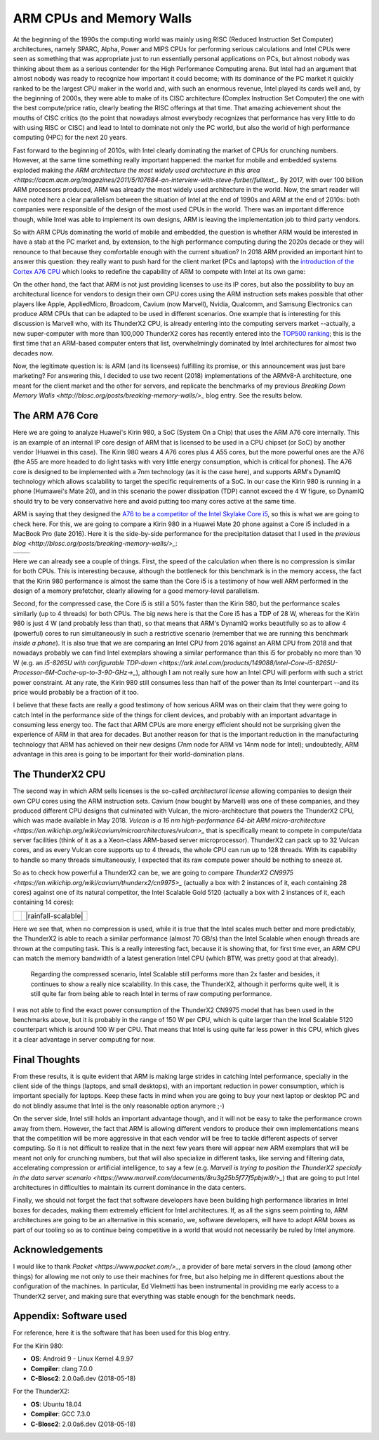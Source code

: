 .. title: ARM and Memory Walls
.. author: Francesc Alted
.. slug: arm-memory-walls-followup
.. date: 2019-01-07 18:32:20 UTC
.. tags: arm, memory wall, tuning
.. category:
.. link:
.. description:
.. type: text


ARM CPUs and Memory Walls
=========================

At the beginning of the 1990s the computing world was mainly using RISC (Reduced Instruction Set Computer) architectures, namely SPARC, Alpha, Power and MIPS CPUs for performing serious calculations and Intel CPUs were seen as something that was appropriate just to run essentially personal applications on PCs, but almost nobody was thinking about them as a serious contender for the High Performance Computing arena.  But Intel had an argument that almost nobody was ready to recognize how important it could become; with its dominance of the PC market it quickly ranked to be the largest CPU maker in the world and, with such an enormous revenue, Intel played its cards well and, by the beginning of 2000s, they were able to make of its CISC architecture (Complex Instruction Set Computer) the one with the best compute/price ratio, clearly beating the RISC offerings at that time.  That amazing achievement shout the mouths of CISC critics (to the point that nowadays almost everybody recognizes that performance has very little to do with using RISC or CISC) and lead to Intel to dominate not only the PC world, but also the world of high performance computing (HPC) for the next 20 years.

Fast forward to the beginning of 2010s, with Intel clearly dominating the market of CPUs for crunching numbers.  However, at the same time something really important happened: the market for mobile and embedded systems exploded making `the ARM architecture the most widely used architecture in this area <https://cacm.acm.org/magazines/2011/5/107684-an-interview-with-steve-furber/fulltext_`.  By 2017, with over 100 billion ARM processors produced, ARM was already the most widely used architecture in the world.  Now, the smart reader will have noted here a clear parallelism between the situation of Intel at the end of 1990s and ARM at the end of 2010s: both companies were responsible of the design of the most used CPUs in the world.  There was an important difference though, while Intel was able to implement its own designs, ARM is leaving the implementation job to third party vendors.

So with ARM CPUs dominating the world of mobile and embedded, the question is whether ARM would be interested in have a stab at the PC market and, by extension, to the high performance computing during the 2020s decade or they will renounce to that because they comfortable enough with the current situation?  In 2018 ARM provided an important hint to answer this question: they really want to push hard for the client market (PCs and laptops) with the `introduction of the Cortex A76 CPU <https://www.anandtech.com/show/13226/arm-unveils-client-cpu-performance-roadmap>`_ which looks to redefine the capability of ARM to compete with Intel at its own game:

.. image:: /images/arm-memory-walls-followup/arm-compute-plans.png
   :scale: 125 %
   :align: center

On the other hand, the fact that ARM is not just providing licenses to use its IP cores, but also the possibility to buy an architectural licence for vendors to design their own CPU cores using the ARM instruction sets makes possible that other players like Apple, AppliedMicro, Broadcom, Cavium (now Marvell), Nvidia, Qualcomm, and Samsung Electronics can produce ARM CPUs that can be adapted to be used in different scenarios.  One example that is interesting for this discussion is Marvell who, with its ThunderX2 CPU, is already entering into the computing servers market --actually, a new super-computer with more than 100,000 ThunderX2 cores has recently entered into the `TOP500 ranking <https://t.co/LM2wXQrXm8>`_; this is the first time that an ARM-based computer enters that list, overwhelmingly dominated by Intel architectures for almost two decades now.

Now, the legitimate question is: is ARM (and its licensees) fulfilling its promise, or this announcement was just bare marketing?  For answering this, I decided to use two recent (2018) implementations of the ARMv8-A architecture, one meant for the client market and the other for servers, and replicate the benchmarks of my previous `Breaking Down Memory Walls <http://blosc.org/posts/breaking-memory-walls/>_` blog entry.  See the results below.


The ARM A76 Core
----------------

Here we are going to analyze Huawei's Kirin 980, a SoC (System On a Chip) that uses the ARM A76 core internally. This is an example of an internal IP core design of ARM that is licensed to be used in a CPU chipset (or SoC) by another vendor (Huawei in this case).  The Kirin 980 wears 4 A76 cores plus 4 A55 cores, but the more powerful ones are the A76 (the A55 are more headed to do light tasks with very little energy consumption, which is critical for phones).  The A76 core is designed to be implemented with a 7nm technology (as it is the case here), and supports ARM's DynamIQ technology which allows scalability to target the specific requirements of a SoC.  In our case the Kirin 980 is running in a phone (Humawei's Mate 20), and in this scenario the power dissipation (TDP) cannot exceed the 4 W figure, so DynamIQ should try to be very conservative here and avoid putting too many cores active at the same time.

ARM is saying that they designed the `A76 to be a competitor of the Intel Skylake Core i5 <https://arstechnica.com/gadgets/2018/06/arm-promises-laptop-level-performance-in-2019/>`_, so this is what we are going to check here.  For this, we are going to compare a Kirin 980 in a Huawei Mate 20 phone against a Core i5 included in a MacBook Pro (late 2016).  Here it is the side-by-side performance for the precipitation dataset that I used in the `previous blog <http://blosc.org/posts/breaking-memory-walls/>_`:

.. |rainfall-kirin980| image:: /images/arm-memory-walls-followup/kirin980-rainfall.png
   :scale: 70 %

.. |rainfall-i5| image:: /images/arm-memory-walls-followup/i5laptop-lz4-9.png
   :scale: 70 %

+---------------------+---------------+
| |rainfall-kirin980| | |rainfall-i5| |
+---------------------+---------------+

Here we can already see a couple of things.  First, the speed of the calculation when there is no compression is similar for both CPUs.  This is interesting because, although the bottleneck for this benchmark is in the memory access, the fact that the Kirin 980 performance is almost the same than the Core i5 is a testimony of how well ARM performed in the design of a memory prefetcher, clearly allowing for a good memory-level parallelism.

Second, for the compressed case, the Core i5 is still a 50% faster than the Kirin 980, but the performance scales similarly (up to 4 threads) for both CPUs.  The big news here is that the Core i5 has a TDP of 28 W, whereas for the Kirin 980 is just 4 W (and probably less than that), so that means that ARM's DynamIQ works beautifully so as to allow 4 (powerful) cores to run simultaneously in such a restrictive scenario (remember that we are running this benchmark *inside a phone*).  It is also true that we are comparing an Intel CPU from 2016 against an ARM CPU from 2018 and that nowadays probably we can find Intel exemplars showing a similar performance than this i5 for probably no more than 10 W (e.g. an `i5-8265U with configurable TDP-down <https://ark.intel.com/products/149088/Intel-Core-i5-8265U-Processor-6M-Cache-up-to-3-90-GHz->_`), although I am not really sure how an Intel CPU will perform with such a strict power constraint.  At any rate, the Kirin 980 still consumes less than half of the power than its Intel counterpart --and its price would probably be a fraction of it too.

I believe that these facts are really a good testimony of how serious ARM was on their claim that they were going to catch Intel in the performance side of the things for client devices, and probably with an important advantage in consuming less energy too.  The fact that ARM CPUs are more energy efficient should not be surprising given the experience of ARM in that area for decades.  But another reason for that is the important reduction in the manufacturing technology that ARM has achieved on their new designs (7nm node for ARM vs 14nm node for Intel); undoubtedly, ARM advantage in this area is going to be important for their world-domination plans.


The ThunderX2 CPU
-----------------

The second way in which ARM sells licenses is the so-called *architectural license* allowing companies to design their own CPU cores using the ARM instruction sets.  Cavium (now bought by Marvell) was one of these companies, and they produced different CPU designs that culminated with Vulcan, the micro-architecture that powers the ThunderX2 CPU, which was made available in May 2018.  `Vulcan is a 16 nm high-performance 64-bit ARM micro-architecture <https://en.wikichip.org/wiki/cavium/microarchitectures/vulcan>_` that is specifically meant to compete in compute/data server facilities (think of it as a  a Xeon-class ARM-based server microprocessor).  ThunderX2 can pack up to 32 Vulcan cores, and as every Vulcan core supports up to 4 threads, the whole CPU can run up to 128 threads.  With its capability to handle so many threads simultaneously, I expected that its raw compute power should be nothing to sneeze at.

So as to check how powerful a ThunderX2 can be, we are going to compare `ThunderX2 CN9975 <https://en.wikichip.org/wiki/cavium/thunderx2/cn9975>_` (actually a box with 2 instances of it, each containing 28 cores) against one of its natural competitor, the Intel Scalable Gold 5120 (actually a box with 2 instances of it, each containing 14 cores):

.. |rainfall-thunderx2| image:: /images/arm-memory-walls-followup/thunderx2-rainfall-lz4-9.png
   :scale: 70 %

.. |rainfall-scalable| image:: /images/arm-memory-walls-followup/scalable-rainfall-lz4-9.png

   :scale: 70 %

+----------------------+---------------------+
| |rainfall-thunderx2| | |rainfall-scalable| |
+----------------------+---------------------+

Here we see that, when no compression is used, while it is true that the Intel scales much better and more predictably, the ThunderX2 is able to reach a similar performance (almost 70 GB/s) than the Intel Scalable when enough threads are thrown at the computing task.  This is a really interesting fact, because it is showing that, for first time ever, an ARM CPU can match the memory bandwidth of a latest generation Intel CPU (which BTW, was pretty good at that already).

 Regarding the compressed scenario, Intel Scalable still performs more than 2x faster and besides, it continues to show a really nice scalability.  In this case, the ThunderX2, although it performs quite well, it is still quite far from being able to reach Intel in terms of raw computing performance.

I was not able to find the exact power consumption of the ThunderX2 CN9975 model that has been used in the benchmarks above, but it is probably in the range of 150 W per CPU, which is quite larger than the Intel Scalable 5120 counterpart which is around 100 W per CPU.  That means that Intel is using quite far less power in this CPU, which gives it a clear advantage in server computing for now.


Final Thoughts
--------------

From these results, it is quite evident that ARM is making large strides in catching Intel performance, specially in the client side of the things (laptops, and small desktops), with an important reduction in power consumption, which is important specially for laptops.  Keep these facts in mind when you are going to buy your next laptop or desktop PC and do not blindly assume that Intel is the only reasonable option anymore ;-)

On the server side, Intel still holds an important advantage though, and it will not be easy to take the performance crown away from them.  However, the fact that ARM is allowing different vendors to produce their own implementations means that the competition will be more aggressive in that each vendor will be free to tackle different aspects of server computing.  So it is not difficult to realize that in the next few years there will appear new ARM exemplars that will be meant not only for crunching numbers, but that will also specialize in different tasks, like serving and filtering data, accelerating compression or artificial intelligence, to say a few (e.g. `Marvell is trying to position the ThunderX2 specially in the data server scenario <https://www.marvell.com/documents/8ru3g25b5f77f5pbjwl9/>_`) that are going to put Intel architectures in difficulties to maintain its current dominance in the data centers.

Finally, we should not forget the fact that software developers have been building high performance libraries in Intel boxes for decades, making them extremely efficient for Intel architectures.  If, as all the signs seem pointing to, ARM architectures are going to be an alternative in this scenario, we, software developers, will have to adopt ARM boxes as part of our tooling so as to continue being competitive in a world that would not necessarily be ruled by Intel anymore.


Acknowledgements
----------------

I would like to thank `Packet <https://www.packet.com/>_`, a provider of bare metal servers in the cloud (among other things) for allowing me not only to use their machines for free, but also helping me in different questions about the configuration of the machines.  In particular, Ed Vielmetti has been instrumental in providing me early access to a ThunderX2 server, and making sure that everything was stable enough for the benchmark needs.


Appendix: Software used
-----------------------

For reference, here it is the software that has been used for this blog entry.

For the Kirin 980:

* **OS**: Android 9 - Linux Kernel 4.9.97
* **Compiler**: clang 7.0.0
* **C-Blosc2**: 2.0.0a6.dev (2018-05-18)

For the ThunderX2:

* **OS**: Ubuntu 18.04
* **Compiler**: GCC 7.3.0
* **C-Blosc2**: 2.0.0a6.dev (2018-05-18)
